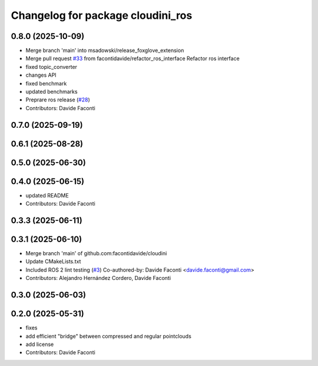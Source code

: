 ^^^^^^^^^^^^^^^^^^^^^^^^^^^^^^^^^^
Changelog for package cloudini_ros
^^^^^^^^^^^^^^^^^^^^^^^^^^^^^^^^^^

0.8.0 (2025-10-09)
------------------
* Merge branch 'main' into msadowski/release_foxglove_extension
* Merge pull request `#33 <https://github.com/facontidavide/cloudini/issues/33>`_ from facontidavide/refactor_ros_interface
  Refactor ros interface
* fixed topic_converter
* changes API
* fixed benchmark
* updated benchmarks
* Preprare ros release (`#28 <https://github.com/facontidavide/cloudini/issues/28>`_)
* Contributors: Davide Faconti

0.7.0 (2025-09-19)
------------------

0.6.1 (2025-08-28)
------------------

0.5.0 (2025-06-30)
------------------

0.4.0 (2025-06-15)
------------------
* updated README
* Contributors: Davide Faconti

0.3.3 (2025-06-11)
------------------

0.3.1 (2025-06-10)
------------------
* Merge branch 'main' of github.com:facontidavide/cloudini
* Update CMakeLists.txt
* Included ROS 2 lint testing (`#3 <https://github.com/facontidavide/cloudini/issues/3>`_)
  Co-authored-by: Davide Faconti <davide.faconti@gmail.com>
* Contributors: Alejandro Hernández Cordero, Davide Faconti

0.3.0 (2025-06-03)
------------------

0.2.0 (2025-05-31)
------------------
* fixes
* add efficient "bridge" between compressed and regular pointclouds
* add license
* Contributors: Davide Faconti

